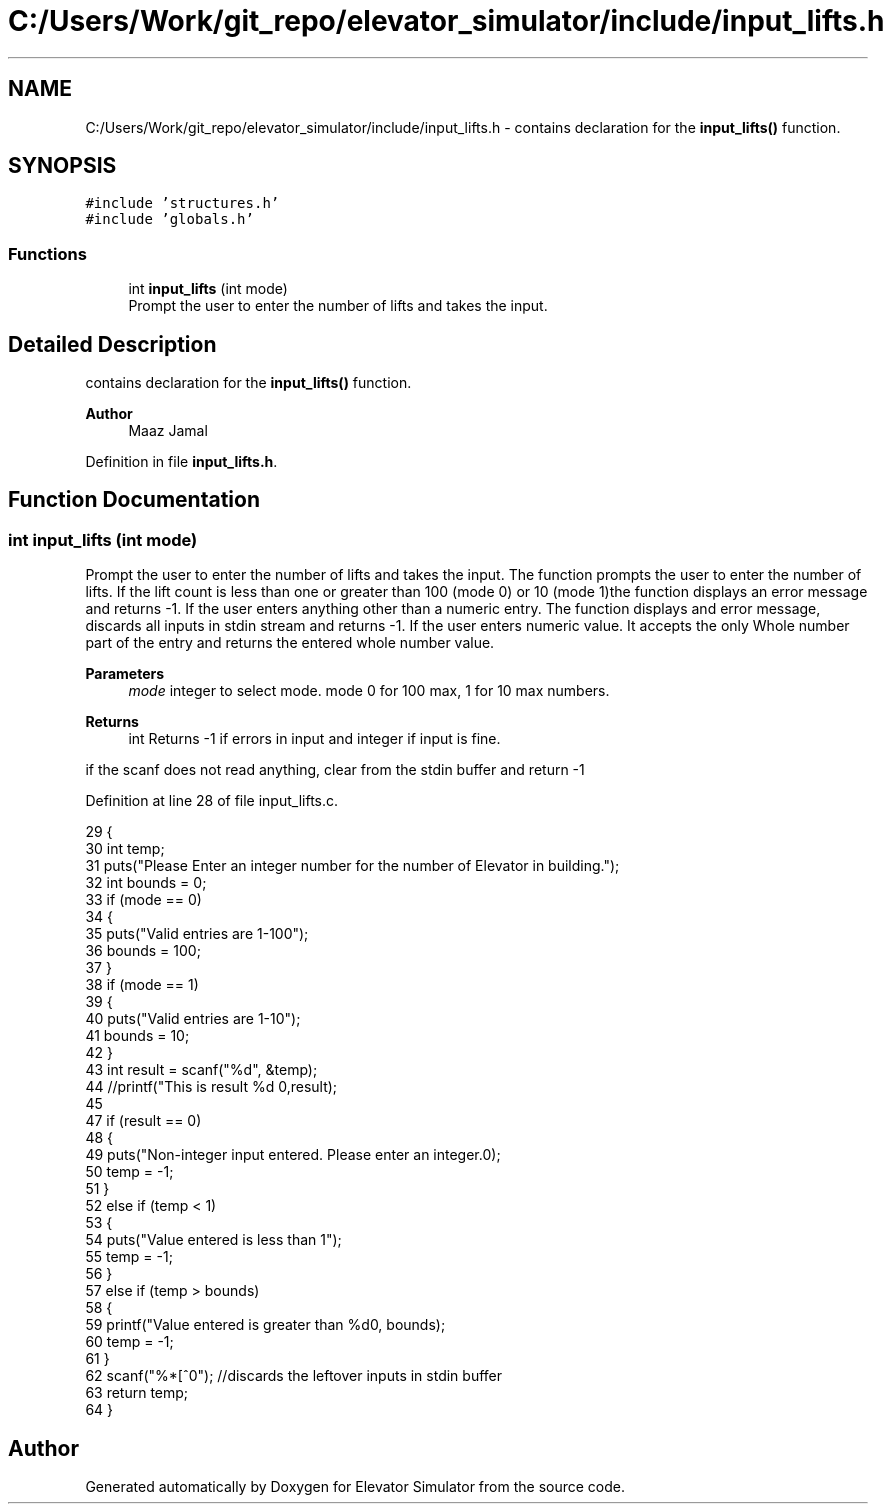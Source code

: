 .TH "C:/Users/Work/git_repo/elevator_simulator/include/input_lifts.h" 3 "Fri Apr 24 2020" "Version 2.0" "Elevator Simulator" \" -*- nroff -*-
.ad l
.nh
.SH NAME
C:/Users/Work/git_repo/elevator_simulator/include/input_lifts.h \- contains declaration for the \fBinput_lifts()\fP function\&.  

.SH SYNOPSIS
.br
.PP
\fC#include 'structures\&.h'\fP
.br
\fC#include 'globals\&.h'\fP
.br

.SS "Functions"

.in +1c
.ti -1c
.RI "int \fBinput_lifts\fP (int mode)"
.br
.RI "Prompt the user to enter the number of lifts and takes the input\&. "
.in -1c
.SH "Detailed Description"
.PP 
contains declaration for the \fBinput_lifts()\fP function\&. 


.PP
\fBAuthor\fP
.RS 4
Maaz Jamal 
.RE
.PP

.PP
Definition in file \fBinput_lifts\&.h\fP\&.
.SH "Function Documentation"
.PP 
.SS "int input_lifts (int mode)"

.PP
Prompt the user to enter the number of lifts and takes the input\&. The function prompts the user to enter the number of lifts\&. If the lift count is less than one or greater than 100 (mode 0) or 10 (mode 1)the function displays an error message and returns -1\&. If the user enters anything other than a numeric entry\&. The function displays and error message, discards all inputs in stdin stream and returns -1\&. If the user enters numeric value\&. It accepts the only Whole number part of the entry and returns the entered whole number value\&.
.PP
\fBParameters\fP
.RS 4
\fImode\fP integer to select mode\&. mode 0 for 100 max, 1 for 10 max numbers\&.
.RE
.PP
\fBReturns\fP
.RS 4
int Returns -1 if errors in input and integer if input is fine\&. 
.RE
.PP
if the scanf does not read anything, clear from the stdin buffer and return -1
.PP
Definition at line 28 of file input_lifts\&.c\&.
.PP
.nf
29 {
30     int temp;
31     puts("Please Enter an integer number for the number of Elevator in building\&.");
32     int bounds = 0;
33     if (mode == 0)
34     {
35         puts("Valid entries are 1-100");
36         bounds = 100;
37     }
38     if (mode == 1)
39     {
40         puts("Valid entries are 1-10");
41         bounds = 10;
42     }
43     int result = scanf("%d", &temp);
44     //printf("This is result %d \n",result);
45 
47     if (result == 0)
48     {
49         puts("Non-integer input entered\&. Please enter an integer\&.\n");
50         temp = -1;
51     }
52     else if (temp < 1)
53     {
54         puts("Value entered is less than 1");
55         temp = -1;
56     }
57     else if (temp > bounds)
58     {
59         printf("Value entered is greater than %d\n", bounds);
60         temp = -1;
61     }
62     scanf("%*[^\n]"); //discards the leftover inputs in stdin buffer
63     return temp;
64 }
.fi
.SH "Author"
.PP 
Generated automatically by Doxygen for Elevator Simulator from the source code\&.
